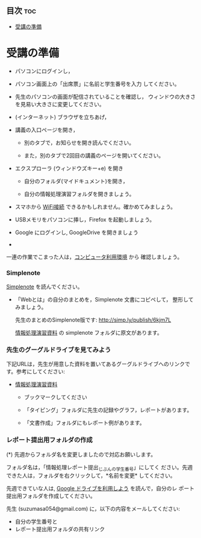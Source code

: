 ** 目次									:toc:
 - [[#受講の準備][受講の準備]]

* 受講の準備

- パソコンにログインし，

- パソコン画面上の「出席票」に名前と学生番号を入力
  してください。

- 先生のパソコンの画面が配信されていることを確認し，
  ウィンドウの大きさを見易い大きさに変更してください。

- (インターネット) ブラウザを立ちあげ，

- 講義の入口ページを開き，

  - 別のタブで，お知らせを開き読んでください。

  - また，別のタブで2回目の講義のページを開いてください。

- エクスプローラ (ウィンドウズキー+e) を開き

  - 自分のフォルダ(マイドキュメント)を開き，

  - 自分の情報処理演習フォルダを開きましょう。

- スマホから [[./無線とノート持ち込み.org][WiFi接続]] できるかもしれません。確かめてみましょう。

- USBメモリをパソコンに挿し，Firefox を起動しましょう。
  
- Google にログインし, GoogleDrive を開きましょう

- 

一連の作業でこまった人は，[[./pc.org][コンピュータ利用環境]] から
確認しましょう。


*** Simplenote 

    [[./Simplenote.org][Simplenote]] を読んでください。
    - 「Webとは」の自分のまとめを，Simplenote 文書にコピペして，
      整形してみましょう。

      先生のまとめのSimplenote版です: http://simp.ly/publish/6kjm7L

      [[https://drive.google.com/open?id=0B11Iwlj2EHvvWjMweW9MQ19IeUU][情報処理演習資料]] の simplenote フォルダに原文があります。


*** 先生のグーグルドライブを見てみよう

下記URLは，先生が用意した資料を置いてあるグーグルドライブへのリンクで
す。参考にしてください:

- [[https://drive.google.com/open?id=0B11Iwlj2EHvvWjMweW9MQ19IeUU][情報処理演習資料]] 

  -  ブックマークしてください

  - 「タイピング」フォルダに先生の記録やグラフ，レポートがあります。

  - 「文書作成」フォルダにもレポート例があります。

*** レポート提出用フォルダの作成

    (*) 先週からフォルダ名を変更しましたので対応お願いします。

        フォルダ名は，「情報処理レポート提出_じぶんの学生番号」にしてく
        ださい。先週できた人は，フォルダを右クリックして，*名前を変更*
        してください。

    先週できていな人は, [[./GoogleDrive.org][Google ドライブを利用しよう]] を読んで，自分のレ
    ポート提出用フォルダを作成してください。

    先生 (suzumasa054@gmail.com) に，以下の内容をメールしてください:
    - 自分の学生番号と
    - レポート提出用フォルダの共有リンク

